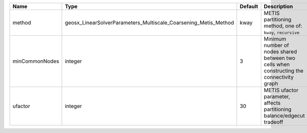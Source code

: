 

============== =============================================================== ======= ========================================================================================= 
Name           Type                                                            Default Description                                                                               
============== =============================================================== ======= ========================================================================================= 
method         geosx_LinearSolverParameters_Multiscale_Coarsening_Metis_Method kway    METIS partitioning method, one of: ``kway``, ``recursive``                                
minCommonNodes integer                                                         3       Minimum number of nodes shared between two cells when constructing the connectivity graph 
ufactor        integer                                                         30      METIS ufactor parameter, affects partitioning balance/edgecut tradeoff                    
============== =============================================================== ======= ========================================================================================= 



